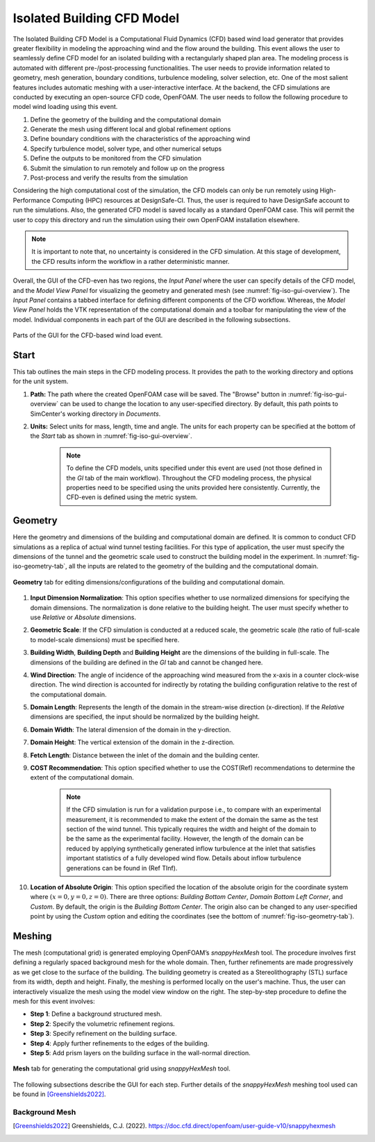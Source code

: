 ****************************
Isolated Building CFD Model
****************************
The Isolated Building CFD Model is a Computational Fluid Dynamics (CFD) based wind load generator that provides greater flexibility in modeling the approaching wind and the flow around the building. This event allows the user to seamlessly define CFD model for an isolated building with a rectangularly shaped plan area. The modeling process is automated with different pre-/post-processing functionalities. The user needs to provide information related to geometry, mesh generation, boundary conditions, turbulence modeling, solver selection, etc. One of the most salient features includes automatic meshing with a user-interactive interface. At the backend, the CFD simulations are conducted by executing an open-source CFD code, OpenFOAM. The user needs to follow the following procedure to model wind loading using this event.           

#. Define the geometry of the building and the computational domain
#. Generate the mesh using different local and global refinement options
#. Define boundary conditions with the characteristics of the approaching wind
#. Specify turbulence model, solver type, and other numerical setups 
#. Define the outputs to be monitored from the CFD simulation
#. Submit the simulation to run remotely and follow up on the progress 
#. Post-process and verify the results from the simulation 


Considering the high computational cost of the simulation, the CFD models can only be run remotely using High-Performance Computing (HPC) resources at DesignSafe-CI. Thus, the user is required to have DesignSafe account to run the simulations. Also, the generated CFD model is saved locally as a standard OpenFOAM case. This will permit the user to copy this directory and run the simulation using their own OpenFOAM installation elsewhere. 

.. note::
	It is important to note that, no uncertainty is considered in the CFD simulation. At this stage of development, the CFD results inform the workflow in a rather deterministic manner. 


Overall, the GUI of the CFD-even has two regions, the *Input Panel* where the user can specify details of the CFD model, and the *Model View Panel* for visualizing the geometry and generated mesh (see :numref:`fig-iso-gui-overview`). The *Input Panel* contains a tabbed interface for defining different components of the CFD workflow. Whereas, the *Model View Panel* holds the VTK representation of the computational domain and a toolbar for manipulating the view of the model. Individual components in each part of the GUI are described in the following subsections.           

.. _fig-iso-gui-overview:
.. figure:: figures/IsolatedBuildingCFD/input_and_model_view_panel.svg
	:align: center
	:figclass: align-center

	Parts of the GUI for the CFD-based wind load event. 


Start
---------------
This tab outlines the main steps in the CFD modeling process. It provides the path to the working directory and options for the unit system. 

#. **Path:** The path where the created OpenFOAM case will be saved. The "Browse" button in :numref:`fig-iso-gui-overview` can be used to change the location to any user-specified directory. By default, this path points to SimCenter's working directory in *Documents*.

#. **Units:** Select units for mass, length, time and angle. The units for each property can be specified at the bottom of the *Start* tab as shown in :numref:`fig-iso-gui-overview`. 

	.. note::
		To define the CFD models, units specified under this event are used (not those defined in the *GI* tab of the main workflow). Throughout the CFD modeling process, the physical properties need to be specified using the units provided here consistently. Currently, the CFD-even is defined using the metric system. 


Geometry
----------------
Here the geometry and dimensions of the building and computational domain are defined. It is common to conduct CFD simulations as a replica of actual wind tunnel testing facilities. For this type of application, the user must specify the dimensions of the tunnel and the geometric scale used to construct the building model in the experiment. In :numref:`fig-iso-geometry-tab`, all the inputs are related to the geometry of the building and the computational domain.     

.. _fig-iso-geometry-tab:
.. figure:: figures/IsolatedBuildingCFD/geometry_tab.svg
	:align: center
	:figclass: align-center

	**Geometry** tab for editing dimensions/configurations of the building and computational domain.

#. **Input Dimension Normalization**: This option specifies whether to use normalized dimensions for specifying the domain dimensions. The normalization is done relative to the building height. The user must specify whether to use *Relative* or *Absolute* dimensions.    

#. **Geometric Scale**: If the CFD simulation is conducted at a reduced scale, the geometric scale (the ratio of full-scale to model-scale dimensions) must be specified here.

#. **Building Width**, **Building Depth** and **Building Height** are the dimensions of the building in full-scale. The dimensions of the building are defined in the *GI* tab and cannot be changed here. 
      
#. **Wind Direction**: The angle of incidence of the approaching wind measured from the x-axis in a counter clock-wise direction. The wind direction is accounted for indirectly by rotating the building configuration relative to the rest of the computational domain. 

#. **Domain Length**: Represents the length of the domain in the stream-wise direction (x-direction). If the *Relative* dimensions are specified, the input should be normalized by the building height.  

#. **Domain Width**: The lateral dimension of the domain in the y-direction. 

#. **Domain Height**: The vertical extension of the domain in the z-direction. 

#. **Fetch Length**: Distance between the inlet of the domain and the building center.   

#. **COST Recommendation**: This option specified whether to use the COST(Ref) recommendations to determine the extent of the computational domain.  

	.. note::
		If the CFD simulation is run for a validation purpose i.e., to compare with an experimental measurement, it is recommended to make the extent of the domain the same as the test section of the wind tunnel. This typically requires the width and height of the domain to be the same as the experimental facility. However, the length of the domain can be reduced by applying synthetically generated inflow turbulence at the inlet that satisfies important statistics of a fully developed wind flow. Details about inflow turbulence generations can be found in (Ref TInf). 


#. **Location of Absolute Origin**: This option specified the location of the absolute origin for the coordinate system where :math:`(x = 0, y = 0, z = 0)`. There are three options: *Building Bottom Center*, *Domain Bottom Left Corner*, and *Custom*. By default, the origin is the *Building Bottom Center*. The origin also can be changed to any user-specified point by using the *Custom* option and editing the coordinates (see the bottom of :numref:`fig-iso-geometry-tab`).  

Meshing
----------------
The mesh (computational grid) is generated employing OpenFOAM’s *snappyHexMesh* tool. The procedure involves first defining a regularly spaced background mesh for the whole domain. Then, further refinements are made progressively as we get close to the surface of the building. The building geometry is created as a Stereolithography (STL) surface from its width, depth and height. Finally, the meshing is performed locally on the user's machine. Thus, the user can interactively visualize the mesh using the model view window on the right. The step-by-step procedure to define the mesh for this event involves: 

* **Step 1**: Define a background structured mesh.     
* **Step 2**: Specify the volumetric refinement regions.
* **Step 3**: Specify refinement on the building surface.
* **Step 4**: Apply further refinements to the edges of the building.   
* **Step 5**: Add prism layers on the building surface in the wall-normal direction.    

.. _fig-iso-mesh-tab:
.. figure:: figures/IsolatedBuildingCFD/mesh_tab.svg
	:align: center
	:figclass: align-center

	**Mesh** tab for generating the computational grid using *snappyHexMesh* tool.
The following subsections describe the GUI for each step. Further details of the *snappyHexMesh* meshing tool used can be found in [Greenshields2022]_. 

Background Mesh
""""""""""""""""


.. [Greenshields2022] Greenshields, C.J. (2022). https://doc.cfd.direct/openfoam/user-guide-v10/snappyhexmesh


